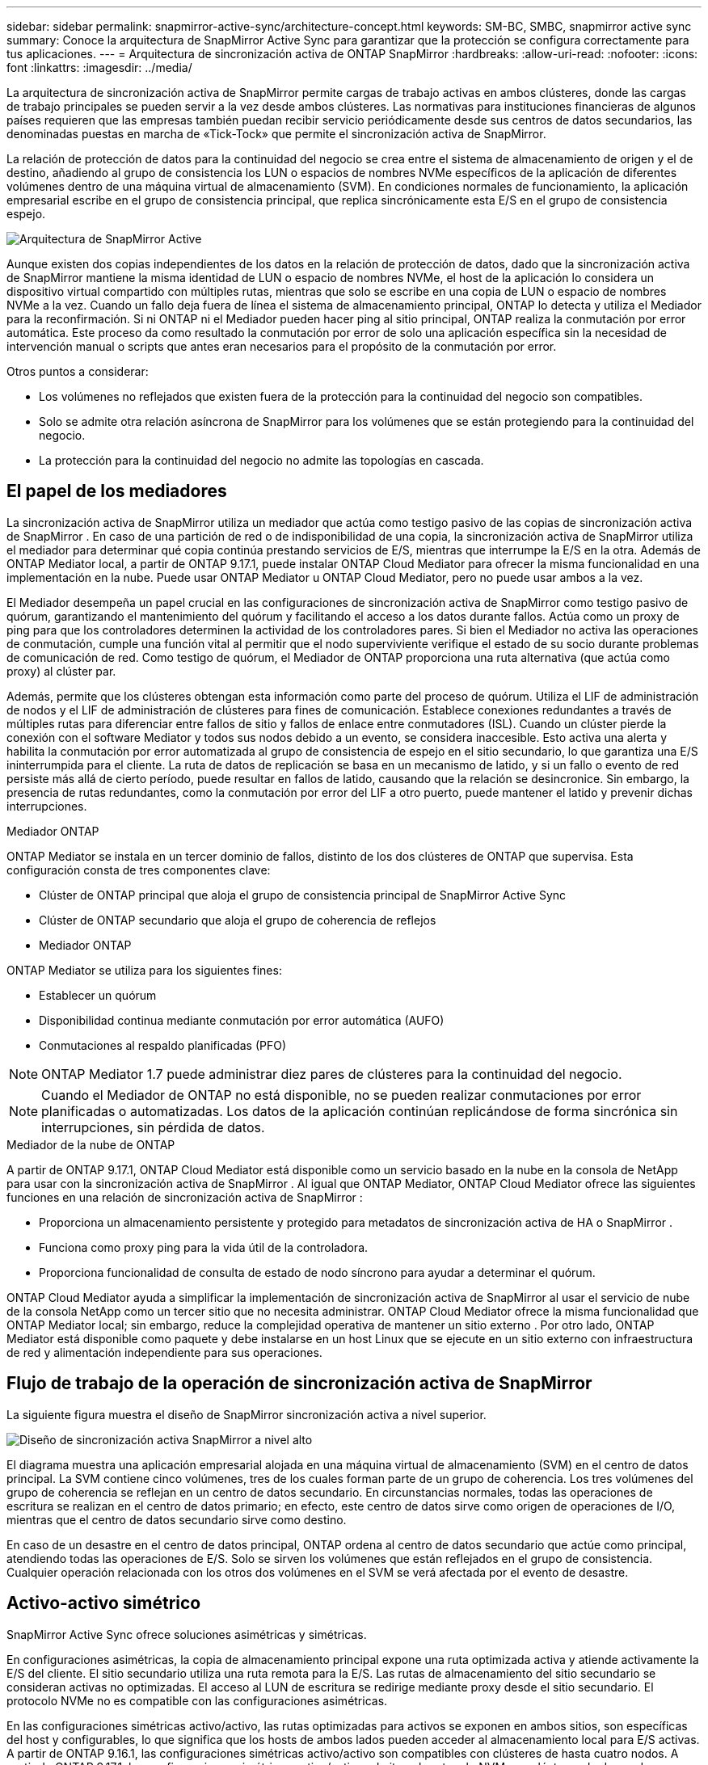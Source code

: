 ---
sidebar: sidebar 
permalink: snapmirror-active-sync/architecture-concept.html 
keywords: SM-BC, SMBC, snapmirror active sync 
summary: Conoce la arquitectura de SnapMirror Active Sync para garantizar que la protección se configura correctamente para tus aplicaciones. 
---
= Arquitectura de sincronización activa de ONTAP SnapMirror
:hardbreaks:
:allow-uri-read: 
:nofooter: 
:icons: font
:linkattrs: 
:imagesdir: ../media/


[role="lead"]
La arquitectura de sincronización activa de SnapMirror permite cargas de trabajo activas en ambos clústeres, donde las cargas de trabajo principales se pueden servir a la vez desde ambos clústeres. Las normativas para instituciones financieras de algunos países requieren que las empresas también puedan recibir servicio periódicamente desde sus centros de datos secundarios, las denominadas puestas en marcha de «Tick-Tock» que permite el sincronización activa de SnapMirror.

La relación de protección de datos para la continuidad del negocio se crea entre el sistema de almacenamiento de origen y el de destino, añadiendo al grupo de consistencia los LUN o espacios de nombres NVMe específicos de la aplicación de diferentes volúmenes dentro de una máquina virtual de almacenamiento (SVM). En condiciones normales de funcionamiento, la aplicación empresarial escribe en el grupo de consistencia principal, que replica sincrónicamente esta E/S en el grupo de consistencia espejo.

image:snapmirror-active-sync-architecture.png["Arquitectura de SnapMirror Active"]

Aunque existen dos copias independientes de los datos en la relación de protección de datos, dado que la sincronización activa de SnapMirror mantiene la misma identidad de LUN o espacio de nombres NVMe, el host de la aplicación lo considera un dispositivo virtual compartido con múltiples rutas, mientras que solo se escribe en una copia de LUN o espacio de nombres NVMe a la vez. Cuando un fallo deja fuera de línea el sistema de almacenamiento principal, ONTAP lo detecta y utiliza el Mediador para la reconfirmación. Si ni ONTAP ni el Mediador pueden hacer ping al sitio principal, ONTAP realiza la conmutación por error automática. Este proceso da como resultado la conmutación por error de solo una aplicación específica sin la necesidad de intervención manual o scripts que antes eran necesarios para el propósito de la conmutación por error.

Otros puntos a considerar:

* Los volúmenes no reflejados que existen fuera de la protección para la continuidad del negocio son compatibles.
* Solo se admite otra relación asíncrona de SnapMirror para los volúmenes que se están protegiendo para la continuidad del negocio.
* La protección para la continuidad del negocio no admite las topologías en cascada.




== El papel de los mediadores

La sincronización activa de SnapMirror utiliza un mediador que actúa como testigo pasivo de las copias de sincronización activa de SnapMirror . En caso de una partición de red o de indisponibilidad de una copia, la sincronización activa de SnapMirror utiliza el mediador para determinar qué copia continúa prestando servicios de E/S, mientras que interrumpe la E/S en la otra. Además de ONTAP Mediator local, a partir de ONTAP 9.17.1, puede instalar ONTAP Cloud Mediator para ofrecer la misma funcionalidad en una implementación en la nube. Puede usar ONTAP Mediator u ONTAP Cloud Mediator, pero no puede usar ambos a la vez.

El Mediador desempeña un papel crucial en las configuraciones de sincronización activa de SnapMirror como testigo pasivo de quórum, garantizando el mantenimiento del quórum y facilitando el acceso a los datos durante fallos. Actúa como un proxy de ping para que los controladores determinen la actividad de los controladores pares. Si bien el Mediador no activa las operaciones de conmutación, cumple una función vital al permitir que el nodo superviviente verifique el estado de su socio durante problemas de comunicación de red. Como testigo de quórum, el Mediador de ONTAP proporciona una ruta alternativa (que actúa como proxy) al clúster par.

Además, permite que los clústeres obtengan esta información como parte del proceso de quórum. Utiliza el LIF de administración de nodos y el LIF de administración de clústeres para fines de comunicación. Establece conexiones redundantes a través de múltiples rutas para diferenciar entre fallos de sitio y fallos de enlace entre conmutadores (ISL). Cuando un clúster pierde la conexión con el software Mediator y todos sus nodos debido a un evento, se considera inaccesible. Esto activa una alerta y habilita la conmutación por error automatizada al grupo de consistencia de espejo en el sitio secundario, lo que garantiza una E/S ininterrumpida para el cliente. La ruta de datos de replicación se basa en un mecanismo de latido, y si un fallo o evento de red persiste más allá de cierto período, puede resultar en fallos de latido, causando que la relación se desincronice. Sin embargo, la presencia de rutas redundantes, como la conmutación por error del LIF a otro puerto, puede mantener el latido y prevenir dichas interrupciones.

.Mediador ONTAP
ONTAP Mediator se instala en un tercer dominio de fallos, distinto de los dos clústeres de ONTAP que supervisa. Esta configuración consta de tres componentes clave:

* Clúster de ONTAP principal que aloja el grupo de consistencia principal de SnapMirror Active Sync
* Clúster de ONTAP secundario que aloja el grupo de coherencia de reflejos
* Mediador ONTAP


ONTAP Mediator se utiliza para los siguientes fines:

* Establecer un quórum
* Disponibilidad continua mediante conmutación por error automática (AUFO)
* Conmutaciones al respaldo planificadas (PFO)



NOTE: ONTAP Mediator 1.7 puede administrar diez pares de clústeres para la continuidad del negocio.


NOTE: Cuando el Mediador de ONTAP no está disponible, no se pueden realizar conmutaciones por error planificadas o automatizadas.  Los datos de la aplicación continúan replicándose de forma sincrónica sin interrupciones, sin pérdida de datos.

.Mediador de la nube de ONTAP
A partir de ONTAP 9.17.1, ONTAP Cloud Mediator está disponible como un servicio basado en la nube en la consola de NetApp para usar con la sincronización activa de SnapMirror . Al igual que ONTAP Mediator, ONTAP Cloud Mediator ofrece las siguientes funciones en una relación de sincronización activa de SnapMirror :

* Proporciona un almacenamiento persistente y protegido para metadatos de sincronización activa de HA o SnapMirror .
* Funciona como proxy ping para la vida útil de la controladora.
* Proporciona funcionalidad de consulta de estado de nodo síncrono para ayudar a determinar el quórum.


ONTAP Cloud Mediator ayuda a simplificar la implementación de sincronización activa de SnapMirror al usar el servicio de nube de la consola NetApp como un tercer sitio que no necesita administrar. ONTAP Cloud Mediator ofrece la misma funcionalidad que ONTAP Mediator local; sin embargo, reduce la complejidad operativa de mantener un sitio externo . Por otro lado, ONTAP Mediator está disponible como paquete y debe instalarse en un host Linux que se ejecute en un sitio externo con infraestructura de red y alimentación independiente para sus operaciones.



== Flujo de trabajo de la operación de sincronización activa de SnapMirror

La siguiente figura muestra el diseño de SnapMirror sincronización activa a nivel superior.

image:workflow_san_snapmirror_business_continuity.png["Diseño de sincronización activa SnapMirror a nivel alto"]

El diagrama muestra una aplicación empresarial alojada en una máquina virtual de almacenamiento (SVM) en el centro de datos principal. La SVM contiene cinco volúmenes, tres de los cuales forman parte de un grupo de coherencia. Los tres volúmenes del grupo de coherencia se reflejan en un centro de datos secundario. En circunstancias normales, todas las operaciones de escritura se realizan en el centro de datos primario; en efecto, este centro de datos sirve como origen de operaciones de I/O, mientras que el centro de datos secundario sirve como destino.

En caso de un desastre en el centro de datos principal, ONTAP ordena al centro de datos secundario que actúe como principal, atendiendo todas las operaciones de E/S.  Solo se sirven los volúmenes que están reflejados en el grupo de consistencia.  Cualquier operación relacionada con los otros dos volúmenes en el SVM se verá afectada por el evento de desastre.



== Activo-activo simétrico

SnapMirror Active Sync ofrece soluciones asimétricas y simétricas.

En configuraciones asimétricas, la copia de almacenamiento principal expone una ruta optimizada activa y atiende activamente la E/S del cliente. El sitio secundario utiliza una ruta remota para la E/S. Las rutas de almacenamiento del sitio secundario se consideran activas no optimizadas. El acceso al LUN de escritura se redirige mediante proxy desde el sitio secundario. El protocolo NVMe no es compatible con las configuraciones asimétricas.

En las configuraciones simétricas activo/activo, las rutas optimizadas para activos se exponen en ambos sitios, son específicas del host y configurables, lo que significa que los hosts de ambos lados pueden acceder al almacenamiento local para E/S activas. A partir de ONTAP 9.16.1, las configuraciones simétricas activo/activo son compatibles con clústeres de hasta cuatro nodos. A partir de ONTAP 9.17.1, las configuraciones simétricas activo/activo admiten el protocolo NVMe en clústeres de dos nodos.

image:snapmirror-active-sync-symmetric.png["Configuración activa simétrica"]

Activo/activo simétrico está dirigido a aplicaciones en clúster, incluidas VMware Metro Storage Cluster, Oracle RAC y Windows Failover Clustering con SQL.
